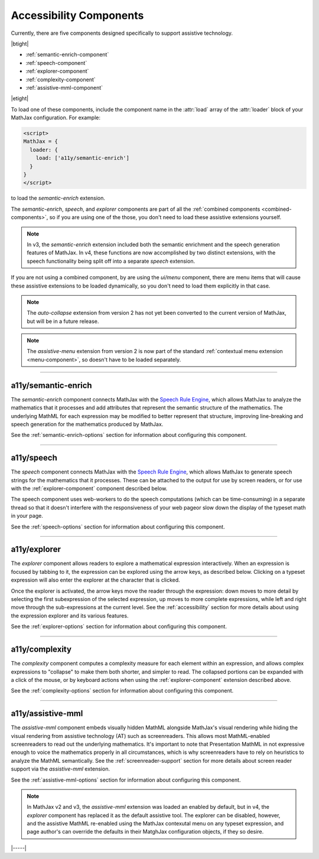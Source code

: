 .. _accessibility-components:

########################
Accessibility Components
########################

Currently, there are five components designed specifically to support
assistive technology.

|btight|

* :ref:`semantic-enrich-component`
* :ref:`speech-component`
* :ref:`explorer-component`
* :ref:`complexity-component`
* :ref:`assistive-mml-component`

|etight|

To load one of these components, include the component name in the
:attr:`load` array of the :attr:`loader` block of your MathJax
configuration.  For example:

.. code-block:: html

   <script>
   MathJax = {
     loader: {
       load: ['a11y/semantic-enrich']
     }
   }
   </script>

to load the `semantic-enrich` extension.

The `semantic-enrich`, `speech`, and `explorer` components are part of
all the :ref:`combined components <combined-components>`, so if you
are using one of the those, you don't need to load these assistive
extensions yourself.

.. note::

   In v3, the `semantic-enrich` extension included both the semantic
   enrichment and the speech generation features of MathJax.  In v4,
   these functions are now accomplished by two distinct extensions,
   with the speech functionality being split off into a separate
   `speech` extension.

If you are not using a combined component, by are using the `ui/menu`
component, there are menu items that will cause these assistive
extensions to be loaded dynamically, so you don't need to load them
explicitly in that case.


.. note::

   The `auto-collapse` extension from version 2 has not yet been
   converted to the current version of MathJax, but will be in a
   future release.

.. note::

   The `assistive-menu` extension from version 2 is now part of the
   standard :ref:`contextual menu extension <menu-component>`, so
   doesn't have to be loaded separately.

-----

.. _semantic-enrich-component:

a11y/semantic-enrich
====================

The `semantic-enrich` component connects MathJax with the `Speech Rule
Engine <https://github.com/zorkow/speech-rule-engine>`_, which allows
MathJax to analyze the mathematics that it processes and add
attributes that represent the semantic structure of the mathematics.
The underlying MathML for each expression may be modified to better
represent that structure, improving line-breaking and speech
generation for the mathematics produced by MathJax.

See the :ref:`semantic-enrich-options` section for information about
configuring this component.

-----


.. _speech-component:

a11y/speech
===========

The `speech` component connects MathJax with the `Speech
Rule Engine <https://github.com/zorkow/speech-rule-engine>`_, which
allows MathJax to generate speech strings for the mathematics that it
processes.  These can be attached to the output for use by screen
readers, or for use with the :ref:`explorer-component` component
described below.

The speech component uses web-workers to do the speech computations
(which can be time-consuming) in a separate thread so that it doesn't
interfere with the responsiveness of your web pageor slow down the
display of the typeset math in your page.

See the :ref:`speech-options` section for information about
configuring this component.

-----


.. _explorer-component:

a11y/explorer
=============

The `explorer` component allows readers to explore a mathematical
expression interactively.  When an expression is focused by tabbing to
it, the expression can be explored using the arrow keys, as described
below.  Clicking on a typeset expression will also enter the explorer
at the character that is clicked.

Once the explorer is activated, the arrow keys move the reader through
the expression: down moves to more detail by selecting the first
subexpression of the selected expression, up moves to more complete
expressions, while left and right move through the sub-expressions at
the current level.  See the :ref:`accessibility` section for more
details about using the expression explorer and its various features.

See the :ref:`explorer-options` section for information about
configuring this component.

-----


.. _complexity-component:

a11y/complexity
===============

The `complexity` component computes a complexity measure for each
element within an expression, and allows complex expressions to
"collapse" to make them both shorter, and simpler to read.  The
collapsed portions can be expanded with a click of the mouse, or by
keyboard actions when using the :ref:`explorer-component` extension
described above.

See the :ref:`complexity-options` section for information about
configuring this component.

-----


.. _assistive-mml-component:

a11y/assistive-mml
==================

The `assistive-mml` component embeds visually hidden MathML alongside
MathJax's visual rendering while hiding the visual rendering from
assistive technology (AT) such as screenreaders. This allows most
MathML-enabled screenreaders to read out the underlying
mathematics. It's important to note that Presentation MathML in not
expressive enough to voice the mathematics properly in all
circumstances, which is why screenreaders have to rely on heuristics
to analyze the MathML semantically.  See the
:ref:`screenreader-support` section for more details about screen
reader support via the `assistive-mml` extension.

See the :ref:`assistive-mml-options` section for information about
configuring this component.

.. note::

   In MathJax v2 and v3, the `assistive-mml` extension was loaded an
   enabled by default, but in v4, the `explorer` component has
   replaced it as the default assistive tool.  The explorer can be
   disabled, however, and the assistive MathML re-enabled using the
   MathJax contexutal menu on any typeset expression, and page
   author's can override the defaults in their MatghJax configuration
   objects, if they so desire.


|-----|
